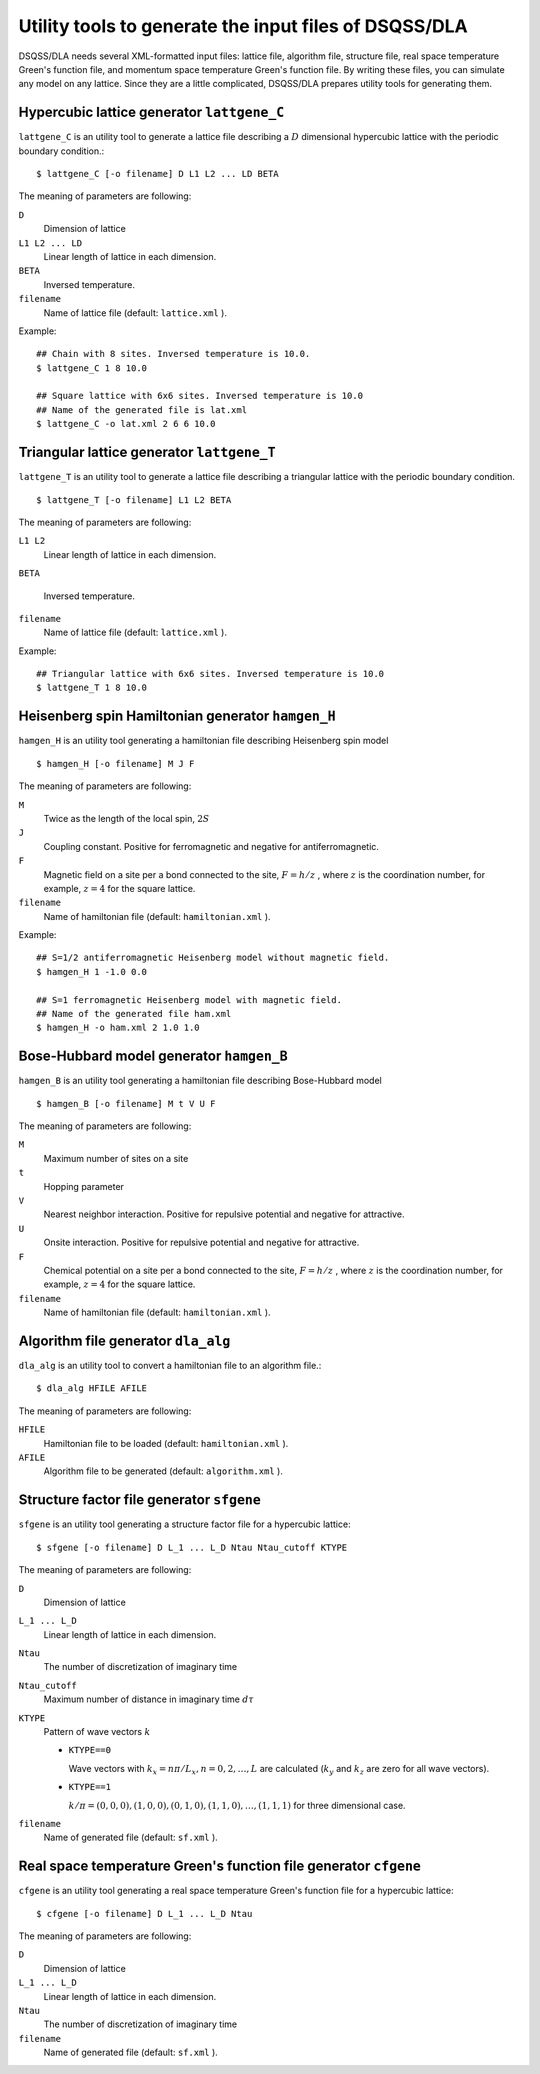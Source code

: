 .. highlight:: none

Utility tools to generate the input files of DSQSS/DLA
=======================================================

DSQSS/DLA needs several XML-formatted input files:
lattice file, algorithm file, structure file, real space temperature Green's function file, and momentum space temperature Green's function file.
By writing these files, you can simulate any model on any lattice.
Since they are a little complicated, DSQSS/DLA prepares utility tools for generating them.

Hypercubic lattice generator ``lattgene_C``
*******************************************
``lattgene_C`` is an utility tool to generate a lattice file describing a :math:`D` dimensional hypercubic lattice with the periodic boundary condition.::

  $ lattgene_C [-o filename] D L1 L2 ... LD BETA

The meaning of parameters are following:

``D``
  Dimension of lattice

``L1 L2 ... LD``
  Linear length of lattice in each dimension.

``BETA``
  Inversed temperature.

``filename``
  Name of lattice file (default: ``lattice.xml`` ).

Example::

  ## Chain with 8 sites. Inversed temperature is 10.0.
  $ lattgene_C 1 8 10.0

  ## Square lattice with 6x6 sites. Inversed temperature is 10.0
  ## Name of the generated file is lat.xml
  $ lattgene_C -o lat.xml 2 6 6 10.0

Triangular lattice generator ``lattgene_T``
*******************************************
``lattgene_T`` is an utility tool to generate a lattice file describing a triangular lattice with the periodic boundary condition. ::

  $ lattgene_T [-o filename] L1 L2 BETA

The meaning of parameters are following:

``L1 L2``
  Linear length of lattice in each dimension.

``BETA``

  Inversed temperature.

``filename``
  Name of lattice file (default: ``lattice.xml`` ).

Example::

  ## Triangular lattice with 6x6 sites. Inversed temperature is 10.0
  $ lattgene_T 1 8 10.0


Heisenberg spin Hamiltonian generator ``hamgen_H``
***************************************************

``hamgen_H`` is an utility tool generating a hamiltonian file describing Heisenberg spin model

.. math:
   \mathcal{H} = -J  \sum_{\langle i, j \rangle} S_i \cdot S_j - h \sum_i S_i^z

::

  $ hamgen_H [-o filename] M J F

The meaning of parameters are following:

``M``
  Twice as the length of the local spin, :math:`2S`

``J``
  Coupling constant. Positive for ferromagnetic and negative for antiferromagnetic.

``F``
  Magnetic field on a site per a bond connected to the site, :math:`F = h/z` ,
  where :math:`z` is the coordination number, for example, :math:`z=4` for the square lattice.

``filename``
  Name of hamiltonian file (default: ``hamiltonian.xml`` ).

Example::

  ## S=1/2 antiferromagnetic Heisenberg model without magnetic field.
  $ hamgen_H 1 -1.0 0.0

  ## S=1 ferromagnetic Heisenberg model with magnetic field.
  ## Name of the generated file ham.xml
  $ hamgen_H -o ham.xml 2 1.0 1.0


Bose-Hubbard model generator ``hamgen_B``
******************************************

``hamgen_B`` is an utility tool generating a hamiltonian file describing Bose-Hubbard model

.. math:
   \mathcal{H} = \sum_{\langle i, j \rangle} \left[ -t b_i^\dagger \cdot b_j + V n_i n_j \right] + \sum_i \left[ \frac{U}{2} n_i(n_i-1) - \mu n_i \right]

::

  $ hamgen_B [-o filename] M t V U F

The meaning of parameters are following:

``M``
  Maximum number of sites on a site

``t``
  Hopping parameter

``V``
  Nearest neighbor interaction. Positive for repulsive potential and negative for attractive.

``U``
  Onsite interaction. Positive for repulsive potential and negative for attractive.

``F``
  Chemical potential on a site per a bond connected to the site, :math:`F = h/z` ,
  where :math:`z` is the coordination number, for example, :math:`z=4` for the square lattice.

``filename``
  Name of hamiltonian file (default: ``hamiltonian.xml`` ).

Algorithm file generator ``dla_alg``
*************************************
``dla_alg`` is an utility tool to convert a hamiltonian file to an algorithm file.::

  $ dla_alg HFILE AFILE

The meaning of parameters are following:

``HFILE``
  Hamiltonian file to be loaded (default: ``hamiltonian.xml`` ).

``AFILE``
  Algorithm file to be generated (default: ``algorithm.xml`` ).

Structure factor file generator ``sfgene``
*********************************************
``sfgene`` is an utility tool generating a structure factor file for a hypercubic lattice::

  $ sfgene [-o filename] D L_1 ... L_D Ntau Ntau_cutoff KTYPE

The meaning of parameters are following:

``D``
  Dimension of lattice

``L_1 ... L_D``
  Linear length of lattice in each dimension.

``Ntau``
  The number of discretization of imaginary time

``Ntau_cutoff``
  Maximum number of distance in imaginary time :math:`d\tau`

``KTYPE``
  Pattern of wave vectors :math:`k`

  - ``KTYPE==0``
    
    Wave vectors with :math:`k_x = n\pi/L_x, n = 0, 2, \dots, L` are calculated (:math:`k_y` and :math:`k_z` are zero for all wave vectors).

  - ``KTYPE==1``

    :math:`k/\pi = (0,0,0), (1,0,0), (0,1,0), (1,1,0), \dots, (1,1,1)` for three dimensional case.

``filename``
  Name of generated file (default: ``sf.xml`` ).

Real space temperature Green's function file generator ``cfgene``
*******************************************************************
``cfgene`` is an utility tool generating a real space temperature Green's function file for a hypercubic lattice::

  $ cfgene [-o filename] D L_1 ... L_D Ntau

The meaning of parameters are following:

``D``
  Dimension of lattice

``L_1 ... L_D``
  Linear length of lattice in each dimension.

``Ntau``
  The number of discretization of imaginary time

``filename``
  Name of generated file (default: ``sf.xml`` ).

